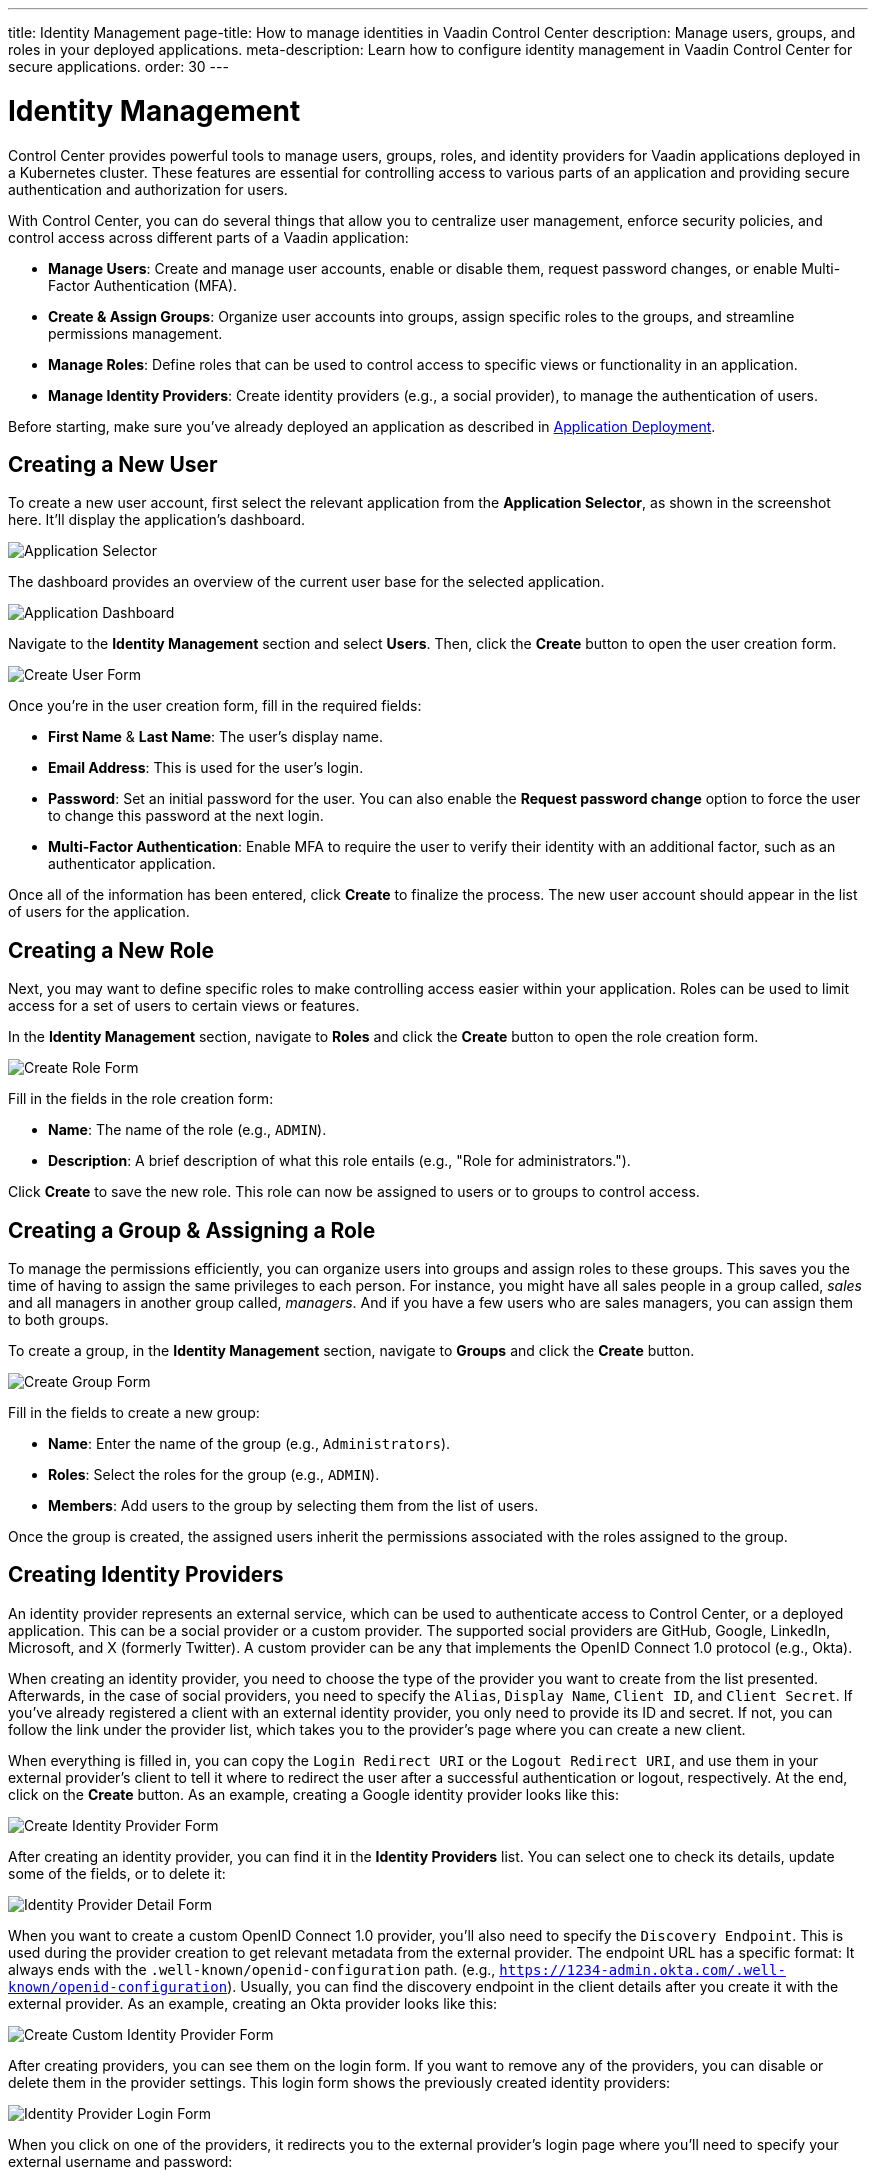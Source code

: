 ---
title: Identity Management
page-title: How to manage identities in Vaadin Control Center
description: Manage users, groups, and roles in your deployed applications.
meta-description: Learn how to configure identity management in Vaadin Control Center for secure applications.
order: 30
---


= Identity Management

Control Center provides powerful tools to manage users, groups, roles, and identity providers for Vaadin applications deployed in a Kubernetes cluster. These features are essential for controlling access to various parts of an application and providing secure authentication and authorization for users.

With Control Center, you can do several things that allow you to centralize user management, enforce security policies, and control access across different parts of a Vaadin application:

- *Manage Users*: Create and manage user accounts, enable or disable them, request password changes, or enable Multi-Factor Authentication (MFA).
- *Create & Assign Groups*: Organize user accounts into groups, assign specific roles to the groups, and streamline permissions management.
- *Manage Roles*: Define roles that can be used to control access to specific views or functionality in an application.
- *Manage Identity Providers*: Create identity providers (e.g., a social provider), to manage the authentication of users.

Before starting, make sure you've already deployed an application as described in <<../application-deployment#,Application Deployment>>.


== Creating a New User

To create a new user account, first select the relevant application from the [guilabel]*Application Selector*, as shown in the screenshot here. It'll display the application's dashboard.

[.device]
image::../application-deployment/images/app-selector.png[Application Selector]

The dashboard provides an overview of the current user base for the selected application.

[.device]
image::images/app-dashboard.png[Application Dashboard]

Navigate to the [guilabel]*Identity Management* section and select [guilabel]*Users*. Then, click the [guibutton]*Create* button to open the user creation form.

[.device]
image::images/user-create.png[Create User Form]

Once you're in the user creation form, fill in the required fields:

- *First Name* & **Last Name**: The user's display name.
- *Email Address*: This is used for the user's login.
- *Password*: Set an initial password for the user. You can also enable the [guilabel]*Request password change* option to force the user to change this password at the next login.
- *Multi-Factor Authentication*: Enable MFA to require the user to verify their identity with an additional factor, such as an authenticator application.

Once all of the information has been entered, click [guibutton]*Create* to finalize the process. The new user account should appear in the list of users for the application.


== Creating a New Role

Next, you may want to define specific roles to make controlling access easier within your application. Roles can be used to limit access for a set of users to certain views or features.

In the [guilabel]*Identity Management* section, navigate to [guilabel]*Roles* and click the [guibutton]*Create* button to open the role creation form.

[.device]
image::images/role-create.png[Create Role Form]

Fill in the fields in the role creation form:

- *Name*: The name of the role (e.g., `ADMIN`).
- *Description*: A brief description of what this role entails (e.g., "Role for administrators.").

Click [guibutton]*Create* to save the new role. This role can now be assigned to users or to groups to control access.


== Creating a Group & Assigning a Role

To manage the permissions efficiently, you can organize users into groups and assign roles to these groups. This saves you the time of having to assign the same privileges to each person. For instance, you might have all sales people in a group called, _sales_ and all managers in another group called, _managers_. And if you have a few users who are sales managers, you can assign them to both groups.

To create a group, in the [guilabel]*Identity Management* section, navigate to [guilabel]*Groups* and click the [guibutton]*Create* button.

[.device]
image::images/group-create.png[Create Group Form]

Fill in the fields to create a new group:

- *Name*: Enter the name of the group (e.g., `Administrators`).
- *Roles*: Select the roles for the group (e.g., `ADMIN`).
- *Members*: Add users to the group by selecting them from the list of users.

Once the group is created, the assigned users inherit the permissions associated with the roles assigned to the group.


== Creating Identity Providers

An identity provider represents an external service, which can be used to authenticate access to Control Center, or a deployed application. This can be a social provider or a custom provider. The supported social providers are GitHub, Google, LinkedIn, Microsoft, and X (formerly Twitter). A custom provider can be any that implements the OpenID Connect 1.0 protocol (e.g., Okta).

When creating an identity provider, you need to choose the type of the provider you want to create from the list presented. Afterwards, in the case of social providers, you need to specify the `Alias`, `Display Name`, `Client ID`, and `Client Secret`. If you've already registered a client with an external identity provider, you only need to provide its ID and secret. If not, you can follow the link under the provider list, which takes you to the provider's page where you can create a new client. 

When everything is filled in, you can copy the `Login Redirect URI` or the `Logout Redirect URI`, and use them in your external provider's client to tell it where to redirect the user after a successful authentication or logout, respectively. At the end, click on the [guibutton]*Create* button. As an example, creating a Google identity provider looks like this:

[.device]
image::images/provider-create.png[Create Identity Provider Form]

After creating an identity provider, you can find it in the *Identity Providers* list. You can select one to check its details, update some of the fields, or to delete it:

[.device]
image::images/provider-detail.png[Identity Provider Detail Form]

When you want to create a custom OpenID Connect 1.0 provider, you'll also need to specify the `Discovery Endpoint`. This is used during the provider creation to get relevant metadata from the external provider. The endpoint URL has a specific format: It always ends with the `.well-known/openid-configuration` path. (e.g., `https://1234-admin.okta.com/.well-known/openid-configuration`). Usually, you can find the discovery endpoint in the client details after you create it with the external provider. As an example, creating an Okta provider looks like this:

[.device]
image::images/provider-oidc-create.png[Create Custom Identity Provider Form]

After creating providers, you can see them on the login form. If you want to remove any of the providers, you can disable or delete them in the provider settings. This login form shows the previously created identity providers:

[.device]
image::images/provider-login.png[Identity Provider Login Form]

When you click on one of the providers, it redirects you to the external provider's login page where you'll need to specify your external username and password:

[.device]
image::images/okta-login.png[Custom Identity Provider Login]

After a successful authentication, if a user with the same email already exists in Control Center, you can link that user with one or more identities from identity providers, or create a new user based on the identity information from them:

[.device]
image::images/link-user-profile.png[Link User Profile Form]

If you click on the [guibutton]*Review Profile* button, you can edit the identity information before linking it to a user in Control Center:

[.device]
image::images/review-user-profile.png[Review User Profile Form]

After successfully linking a user and an external identity, you need to confirm this link by logging in with your user:

[.device]
image::images/confirm-user-profile.png[Confirm User Profile Form]

The authentication process behind these steps is the following:

- The unauthenticated user requests a protected view in an application.
- The application then redirects the user to Control Center to authenticate, where it displays the login page with a list of configured identity providers.
- Here the user selects one of the identity providers by clicking its respective button.
- Control Center then issues an authentication request to the target identity provider, asking for authentication and redirects the user to the identity provider's login page.
- Next, the user provides credentials or consents to authenticate with the identity provider.
- Upon successful authentication by the identity provider, the user is redirected back to Control Center with an authentication response.
- Control Center checks if the response from the identity provider is valid. If it is, one of two things happen: If the user already exists, Control Center asks the user to link the accounts (i.e., link the identity returned from the identity provider with the existing user). If the user doesn't exist, Control Center imports and creates a user.

After the user has completed this authentication process, Control Center permits access to the protected view.


== Login & Logout Controls

To create login and logout links or buttons in your Vaadin application, refer to the guide on <<login-logout#,Creating Login and Logout Controls>>.
